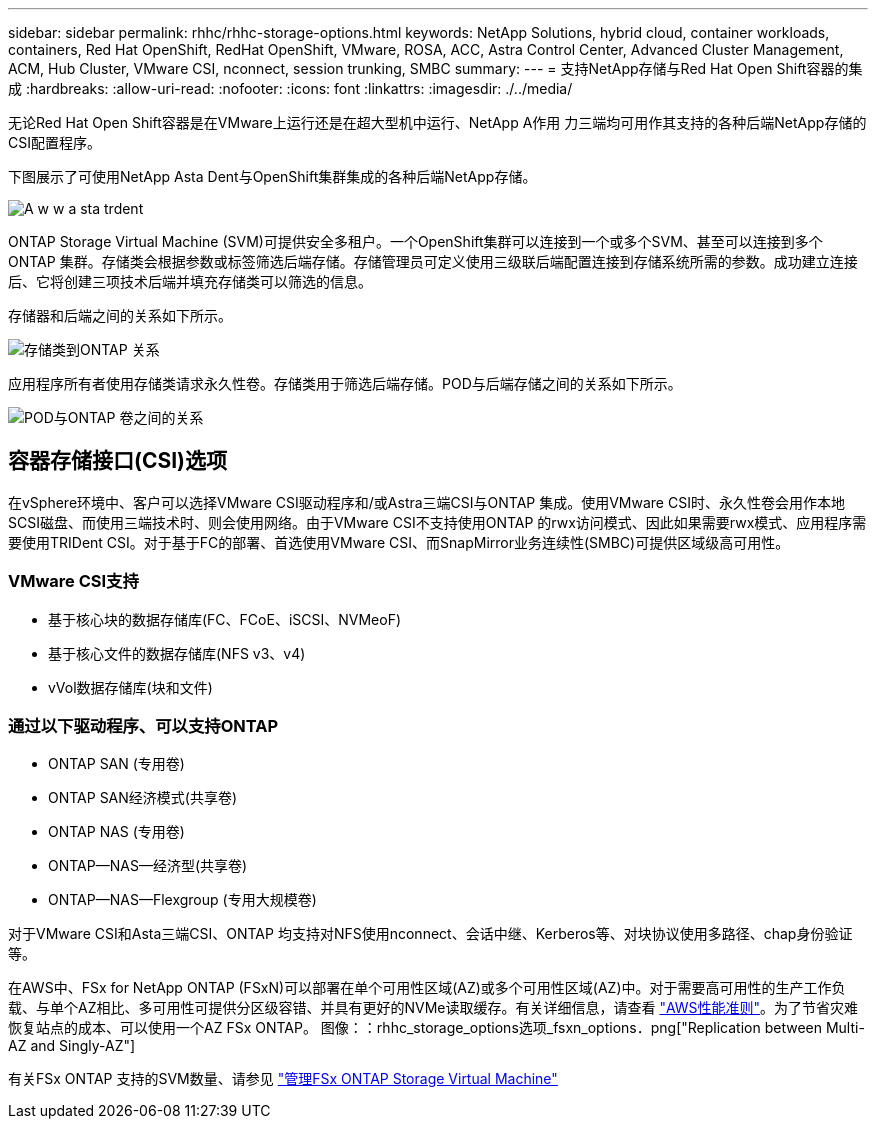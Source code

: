 ---
sidebar: sidebar 
permalink: rhhc/rhhc-storage-options.html 
keywords: NetApp Solutions, hybrid cloud, container workloads, containers, Red Hat OpenShift, RedHat OpenShift, VMware, ROSA, ACC, Astra Control Center, Advanced Cluster Management, ACM, Hub Cluster, VMware CSI, nconnect, session trunking, SMBC 
summary:  
---
= 支持NetApp存储与Red Hat Open Shift容器的集成
:hardbreaks:
:allow-uri-read: 
:nofooter: 
:icons: font
:linkattrs: 
:imagesdir: ./../media/


[role="lead"]
无论Red Hat Open Shift容器是在VMware上运行还是在超大型机中运行、NetApp A作用 力三端均可用作其支持的各种后端NetApp存储的CSI配置程序。

下图展示了可使用NetApp Asta Dent与OpenShift集群集成的各种后端NetApp存储。

image::a-w-n_astra_trident.png[A w w a sta trdent]

ONTAP Storage Virtual Machine (SVM)可提供安全多租户。一个OpenShift集群可以连接到一个或多个SVM、甚至可以连接到多个ONTAP 集群。存储类会根据参数或标签筛选后端存储。存储管理员可定义使用三级联后端配置连接到存储系统所需的参数。成功建立连接后、它将创建三项技术后端并填充存储类可以筛选的信息。

存储器和后端之间的关系如下所示。

image::rhhc-storage-options-sc2ontap.png[存储类到ONTAP 关系]

应用程序所有者使用存储类请求永久性卷。存储类用于筛选后端存储。POD与后端存储之间的关系如下所示。

image::rhhc_storage_opt_pod2vol.png[POD与ONTAP 卷之间的关系]



== 容器存储接口(CSI)选项

在vSphere环境中、客户可以选择VMware CSI驱动程序和/或Astra三端CSI与ONTAP 集成。使用VMware CSI时、永久性卷会用作本地SCSI磁盘、而使用三端技术时、则会使用网络。由于VMware CSI不支持使用ONTAP 的rwx访问模式、因此如果需要rwx模式、应用程序需要使用TRIDent CSI。对于基于FC的部署、首选使用VMware CSI、而SnapMirror业务连续性(SMBC)可提供区域级高可用性。



=== VMware CSI支持

* 基于核心块的数据存储库(FC、FCoE、iSCSI、NVMeoF)
* 基于核心文件的数据存储库(NFS v3、v4)
* vVol数据存储库(块和文件)




=== 通过以下驱动程序、可以支持ONTAP

* ONTAP SAN (专用卷)
* ONTAP SAN经济模式(共享卷)
* ONTAP NAS (专用卷)
* ONTAP—NAS—经济型(共享卷)
* ONTAP—NAS—Flexgroup (专用大规模卷)


对于VMware CSI和Asta三端CSI、ONTAP 均支持对NFS使用nconnect、会话中继、Kerberos等、对块协议使用多路径、chap身份验证等。

在AWS中、FSx for NetApp ONTAP (FSxN)可以部署在单个可用性区域(AZ)或多个可用性区域(AZ)中。对于需要高可用性的生产工作负载、与单个AZ相比、多可用性可提供分区级容错、并具有更好的NVMe读取缓存。有关详细信息，请查看 link:https://docs.aws.amazon.com/fsx/latest/ONTAPGuide/performance.html["AWS性能准则"]。为了节省灾难恢复站点的成本、可以使用一个AZ FSx ONTAP。 图像：：rhhc_storage_options选项_fsxn_options．png["Replication between Multi-AZ and Singly-AZ"]

有关FSx ONTAP 支持的SVM数量、请参见 link:https://docs.aws.amazon.com/fsx/latest/ONTAPGuide/managing-svms.html#max-svms["管理FSx ONTAP Storage Virtual Machine"]
